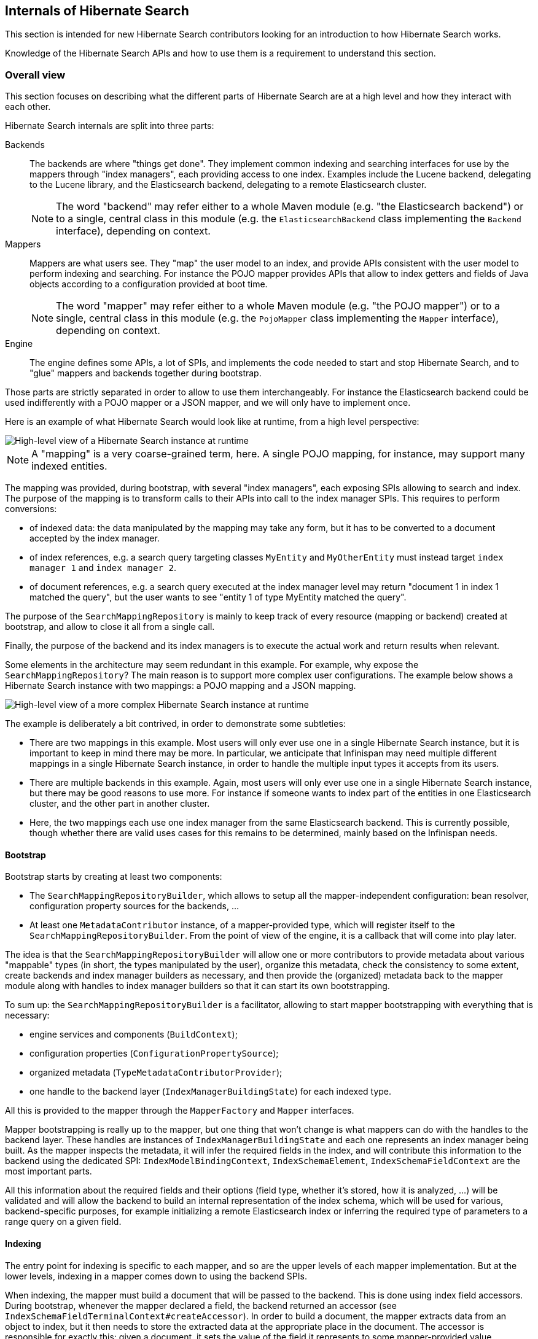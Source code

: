 [[internals]]
== Internals of Hibernate Search

This section is intended for new Hibernate Search contributors looking for an introduction
to how Hibernate Search works.

Knowledge of the Hibernate Search APIs and how to use them is a requirement to understand this section.

[[internals-overall]]
=== Overall view

This section focuses on describing what the different parts of Hibernate Search are at a high level
and how they interact with each other.

Hibernate Search internals are split into three parts:

Backends:: The backends are where "things get done".
They implement common indexing and searching interfaces for use by the mappers
through "index managers", each providing access to one index.
Examples include the Lucene backend, delegating to the Lucene library,
and the Elasticsearch backend, delegating to a remote Elasticsearch cluster.
+
NOTE: The word "backend" may refer either to a whole Maven module
(e.g. "the Elasticsearch backend") or to a single, central class in this module
(e.g. the `ElasticsearchBackend` class implementing the `Backend` interface), depending on context.

Mappers:: Mappers are what users see. They "map" the user model to an index,
and provide APIs consistent with the user model to perform indexing and searching.
For instance the POJO mapper provides APIs that allow to index getters and fields of Java objects
according to a configuration provided at boot time.
+
NOTE: The word "mapper" may refer either to a whole Maven module
(e.g. "the POJO mapper") or to a single, central class in this module
(e.g. the `PojoMapper` class implementing the `Mapper` interface), depending on context.

Engine:: The engine defines some APIs, a lot of SPIs, and implements the code needed to
start and stop Hibernate Search, and to "glue" mappers and backends together during bootstrap.

Those parts are strictly separated in order to allow to use them interchangeably.
For instance the Elasticsearch backend could be used indifferently with a POJO mapper or a JSON mapper,
and we will only have to implement once.

Here is an example of what Hibernate Search would look like at runtime, from a high level perspective:

image::internals-overall-example1.svg[High-level view of a Hibernate Search instance at runtime,align="center"]

NOTE: A "mapping" is a very coarse-grained term, here.
A single POJO mapping, for instance, may support many indexed entities.

The mapping was provided, during bootstrap, with several "index managers",
each exposing SPIs allowing to search and index.
The purpose of the mapping is to transform calls to their APIs into call to the index manager SPIs.
This requires to perform conversions:

* of indexed data: the data manipulated by the mapping may take any form,
but it has to be converted to a document accepted by the index manager.
* of index references, e.g. a search query targeting classes `MyEntity` and `MyOtherEntity` must
instead target `index manager 1` and `index manager 2`.
* of document references, e.g. a search query executed at the index manager level
may return "document 1 in index 1 matched the query",
but the user wants to see "entity 1 of type MyEntity matched the query".

The purpose of the `SearchMappingRepository` is mainly to keep track of every resource (mapping or backend)
created at bootstrap, and allow to close it all from a single call.

Finally, the purpose of the backend and its index managers
is to execute the actual work and return results when relevant.

Some elements in the architecture may seem redundant in this example.
For example, why expose the `SearchMappingRepository`?
The main reason is to support more complex user configurations.
The example below shows a Hibernate Search instance with two mappings: a POJO mapping and a JSON mapping.

image::internals-overall-example2.svg[High-level view of a more complex Hibernate Search instance at runtime,align="center"]

The example is deliberately a bit contrived, in order to demonstrate some subtleties:

* There are two mappings in this example.
Most users will only ever use one in a single Hibernate Search instance,
but it is important to keep in mind there may be more.
In particular, we anticipate that Infinispan may need multiple different mappings in a single Hibernate Search instance,
in order to handle the multiple input types it accepts from its users.
* There are multiple backends in this example.
Again, most users will only ever use one in a single Hibernate Search instance,
but there may be good reasons to use more.
For instance if someone wants to index part of the entities in one Elasticsearch cluster,
and the other part in another cluster.
* Here, the two mappings each use one index manager from the same Elasticsearch backend.
This is currently possible, though whether there are valid uses cases for this remains to be determined,
mainly based on the Infinispan needs.

[[internals-overall-bootstrap]]
==== Bootstrap

Bootstrap starts by creating at least two components:

* The `SearchMappingRepositoryBuilder`, which allows to setup all the mapper-independent configuration:
bean resolver, configuration property sources for the backends, ...
* At least one `MetadataContributor` instance, of a mapper-provided type,
which will register itself to the `SearchMappingRepositoryBuilder`.
From the point of view of the engine, it is a callback that will come into play later.

The idea is that the `SearchMappingRepositoryBuilder` will allow one or more contributors to provide metadata
about various "mappable" types (in short, the types manipulated by the user),
organize this metadata, check the consistency to some extent, create backends and index manager builders as necessary,
and then provide the (organized) metadata back to the mapper module along with handles to index manager builders
so that it can start its own bootstrapping.

To sum up: the `SearchMappingRepositoryBuilder` is a facilitator,
allowing to start mapper bootstrapping with everything that is necessary:

* engine services and components (`BuildContext`);
* configuration properties (`ConfigurationPropertySource`);
* organized metadata (`TypeMetadataContributorProvider`);
* one handle to the backend layer (`IndexManagerBuildingState`) for each indexed type.

All this is provided to the mapper through the `MapperFactory` and `Mapper` interfaces.

Mapper bootstrapping is really up to the mapper,
but one thing that won't change is what mappers can do with the handles to the backend layer.
These handles are instances of `IndexManagerBuildingState` and each one represents an index manager being built.
As the mapper inspects the metadata, it will infer the required fields in the index,
and will contribute this information to the backend using the dedicated SPI:
`IndexModelBindingContext`, `IndexSchemaElement`, `IndexSchemaFieldContext` are the most important parts.

All this information about the required fields and their options
(field type, whether it's stored, how it is analyzed, ...) will be validated and will allow the backend
to build an internal representation of the index schema, which will be used for various, backend-specific purposes,
for example initializing a remote Elasticsearch index
or inferring the required type of parameters to a range query on a given field.

==== Indexing

The entry point for indexing is specific to each mapper,
and so are the upper levels of each mapper implementation.
But at the lower levels, indexing in a mapper comes down to using the backend SPIs.

When indexing, the mapper must build a document that will be passed to the backend.
This is done using index field accessors.
During bootstrap, whenever the mapper declared a field, the backend returned an accessor
(see `IndexSchemaFieldTerminalContext#createAccessor`).
In order to build a document, the mapper extracts data from an object to index,
but it then needs to store the extracted data at the appropriate place in the document.
The accessor is responsible for exactly this: given a document,
it sets the value of the field it represents to some mapper-provided value.

The other part of indexing (or altering the index in any way) is to give an order to the index manager:
"add this document", "delete this document", "flush the index", ...
This is done through the index "workers": `ChangesetIndexWorker` and `StreamIndexWorker`.
The mapper should create a worker whenever it needs to execute a series of works.

Which type of worker to create depends on the use case:

* When executing a relatively short, complex sequence of potentially related works,
`ChangesetIndexWorker` should be used. Implementations may not be thread safe.
* When executing lots of unrelated, simple works (for instance when reindexing a large number of objects),
`StreamIndexWorker` should be used. Implementations are thread safe.

Workers carry *some* context usually associated to a "session" in the JPA world,
including the tenant identifier when using multi-tenancy, in particular.
Thus the mapper should instantiate a new worker whenever this context changes.

==== Searching

Searching is a bit different from indexing,
in that users are presented with APIs focused on the index rather than the mapped objects.
The idea is that when you search, you will mainly target index fields,
not properties of mapped objects (though they may happen to have the same name).

As a result, mapper APIs only define entry points for searching so as to offer more natural ways of defining
the search target and to provide additional settings.
For example `PojoSearchManager#search` allows to define the search target
using the Java classes of mapped types instead of index names.
But somewhere along the API calls, mappers end up exposing generic APIs,
for instance `SearchQueryResultDefinitionContext` or `SearchPredicateContainerContext`.

Those generic APIs are mostly implemented in the engine.
The implementation itself relies on lower-level, less "user-focused" SPIs implemented by backends,
such as `SearchPredicateFactory` or `FieldSortBuilder`.

Note that the APIs implemented by the engine include ways for the mapper to wrap the resulting search query
(`SearchQueryWrappingDefinitionResultContext#asWrappedQuery`).
Also, the SPIs implemented by backends allow mappers to inject an "object loader" (see `IndexSearchTarget.query`)
that will essentially transform document references into the object that was initially indexed.

=== POJO mapper

What we call the POJO mapper is in fact an abstract basis for implementing mappers from Java objects to a full-text index.
This module implements most of the necessary logic, and defines SPIs to implement the bits that are specific to each mapper.

There are currently only two implementations: the Hibernate ORM mapper, and the JavaBean mapper.
The second one is mostly here to demonstrate that implementing a mapper that doesn't rely on Hibernate ORM is possible:
we do not expect much real-life usage.

The following sections do not address everything in the POJO mapper,
but instead focus on the more complex parts.

[[internals-pojo-metamodel]]
==== Representation of the POJO metamodel

The bootstrapping process of the POJO mapper relies heavily on the POJO metamodel
to infer what will have to be done at runtime.
Multiple constructs are used to represent this metamodel.

Models::
`PojoTypeModel`, `PojoPropertyModel` and similar are at the root of everything.
They are SPIs, to be implemented by the Hibernate ORM mapper for instance,
and they provide basic information about mapped types: Java annotations, list of properties, type of each property,
"handle" to access each property on an instance of this type, ...

Container value extractor paths::
`ContainerValueExtractorPath` and `BoundContainerValueExtractorPath` both represent
a list of `ContainerValueExtractor` to be applied to a property.
They allow to represent what will have to be done to get from a property of type `Map<String, List<MyEntity>>`
to a sequence of `MyEntity`, for example.
The difference between the "bound" version and the other is that the "bound" version was applied to a POJO model,
allowing to guarantee that it will work when applied to that model, and allowing to infer the type of extracted values.
See `ContainerValueExtractorBinder` for more information.

Paths::
POJO paths come in two flavors: `PojoModelPath` and `BoundPojoModelPath`.
Each has a number of subtypes representing "nodes" in a path.
The POJO paths represent how to get from a given type to a given value, by accessing properties,
extracting container values (see container value extractor paths above), and casting types.
As for container value extractor paths, the difference between the "bound" version and the other
is that the "bound" version was applied to a POJO model,
allowing to guarantee that it will work when applied to that model (except for casts, obviously),
and allowing to infer the type of extracted values.

Additional metadata::
`PojoTypeAdditionalMetadata`, `PojoPropertyAdditionalMetadata` and `PojoValueAdditionalMetadata`
allow to represent POJO metadata that would not typically be found in a "plain old Java object" without annotations.
The metadata may come from various sources: Hibernate Search's annotations, Hibernate Search's programmatic API,
or even from other metamodels such as Hibernate ORM's.
The "additional metadata" objects are a way to represent this metadata the same way, wherever it comes from.
Examples of "additional metadata" include whether a given type is an entity type,
property markers ("this property represents a latitude"), or information about inter-entity associations.

Model elements::
`PojoModelElement`, `PojoModelProperty` and similar are representations of the POJO metamodel
for use by Hibernate Search users in bridges.
They are API, on contrary to `PojoTypeModel` et. al. which are SPI,
but their implementation relies on both the POJO model and additional metadata.
Their main purpose is to shield users from eventual changes in our SPIs,
and to allow users to get "accessors" so that they can extract information from the bridge elements at runtime.
+
NOTE: When retrieving accessors, users indirectly declare what parts of the POJO model
they will extract and use in their bridge, and Hibernate Search actually makes use of this information
(see <<internals-pojo-reindexingresolvers>>).

[[internals-pojo-indexingprocessors]]
==== Indexing processors

Indexing processors are the objects responsible for extracting data from a POJO and pushing it to a document.

Index processors are organized as trees, each node being an implementation of `PojoIndexingProcessor`.
The POJO mapper assigns one tree to each indexed entity type.

Here are the main types of nodes:

* `PojoIndexingProcessorTypeNode`: A node representing a POJO type (a Java class).
* `PojoIndexingProcessorPropertyNode`: A node representing a POJO property.
* `PojoIndexingProcessorContainerElementNode`: A node representing elements in a container (`List`, `Optional`, ...).

At runtime, the root node will be passed the entity to index and a handle to the document being built.
Then each node will "process" its input, i.e. perform one (or more) of the following:

* extract data from the Java object passed as input: extract the value of a property,
the elements of a list, ...
* pass the extracted data along with the handle to the document being built to a user-configured bridge,
which will add fields to the document.
* pass the extracted data along with the handle to the document being built to a nested node,
which will in turn "process" its input.

TIP: For nodes representing an indexed embedded, some more work is involved to add an object field
to the document and ensure nested nodes add fields to that object field instead of the root document.
But this is specific to indexed embedded: manipulation of the document is generally only performed by bridges.

This representation is flexible enough to allow it to represent almost any mapping,
simply by defining the appropriate node types and ensuring the indexing processor tree is built correctly,
yet explicit enough to not require any metadata lookup at runtime.

NOTE: Indexing processors are logged at the debug level during bootstrap.
Enable this level of logging for the Hibernate Search classes if you want to understand the indexing processor
tree that was generated for a given mapping.

===== Bootstrap

For each indexed type, the building process consists in creating a root `PojoIndexingProcessorTypeNode` builder,
and applying metadata contributors to this builder (see <<internals-overall-bootstrap>>),
creating nested builders as the need arises (when a metadata contributor mentions a POJO property, for instance).
Whenever an `@IndexedEmbedded` is found, the process is simply applied recursively
on a type node created as a child of the `@IndexedEmbedded` property node.

As an example, let's consider the following mapped model:

image::internals-mapper-pojo-indexingprocessor-example1-mappedmodel.svg[POJO model mapped using Hibernate Search,500,align="center"]

The class `IndexedEntityClass` is indexed.
It has two mapped fields, plus an indexed-embedded on a property named `embedded` of type `EmbeddedEntityClass`.
The class `EmbeddedEntityClass` has one mapped field,
plus an indexed-embedded on a property named `secondLevelEmbedded` of type `SecondLevelEmbeddedEntityClass`.
The class `SecondLevelEmbeddedEntityClass`, finally, has one mapped field,
plus an indexed-embedded on a property named `thirdLevelEmbedded` of type `IndexedEntityClass`.
To avoid any infinite recursion, the indexed-embedded is bounded to a maximum depth of 1,
meaning it will embed fields mapped directly in the `IndexedEntityClass` type,
but will not transitively include any of its indexed-embedded.

This model is converted using the process described above into this node builder tree:

image::internals-mapper-pojo-indexingprocessor-example1-builder.svg[Indexing processor node builder tree for the mapping above,align="center"]

While the mapped model was originally organized as a cyclic graph,
the indexing processor nodes are organized as a tree, which means among others it is acyclic.
This is necessary to be able to process entities in a straightforward way at runtime,
without relying on complex logic, mutable states or metadata lookups.

This transformation from a potentially cyclic graph into a tree
results from the fact we "unroll" the indexed-embedded definitions,
breaking cycles by creating multiple indexing processor nodes for the same type if the type appears at different levels of embedding.

In our example, `IndexedEntityClass` is exactly in this case:
the root node represents this type, but the type node near the bottom also represents the same type,
only at a different level of embedding.

TIP: If you want to learn more about how `@IndexedEmbedded` path filtering, depth filtering, cycles,
and prefixes are handled, a good starting point is `IndexModelBindingContextImpl#addIndexedEmbeddedIfIncluded`.

Ultimately, the created indexing process tree will follow approximately the same structure as the builder tree.
The indexing processor tree may be a bit different from the builder tree, due to optimizations.
In particular, some nodes may be trimmed down if we detect that the node will not contribute anything to documents at runtime,
which may happen for some property nodes when using `@IndexedEmbedded` with path filtering (`includePaths`)
or depth filtering (`maxDepth`).

This is the case in our example for the "embedded" node near the bottom.
The builder node was created when applying and interpreting metadata,
but it turns out the node does not have any child nor any bridge.
As a result, this node will be ignored when creating the indexing processor.

[[internals-pojo-reindexingresolvers]]
==== Implicit reindexing resolvers

Reindexing resolvers are the objects responsible for determining, whenever an entity changes,
which other entities include that changed entity in their indexed form and should thus be reindexed.

Similarly to indexing processors, they are organized as a tree,
each node being an implementation of `PojoImplicitReindexingResolver`.
The POJO mapper assigns one tree to each indexed or contained entity type.
Indexed entity types are those mapped to an index (using `@Indexed` or similar),
while "contained" entity types are those being the target of an `@IndexedEmbedded`
or being manipulated in a bridge using the `PojoModelElement` API.

Here are the main types of nodes:

* `PojoImplicitReindexingResolverOriginalTypeNode`: A node representing a POJO type (a Java class).
* `PojoImplicitReindexingResolverCastedTypeNode`: A node representing a POJO type (a Java class)
to be casted to a supertype or subtype, applying nested nodes only if the cast succeeds.
* `PojoImplicitReindexingResolverPropertyNode`: A node representing a POJO property.
* `PojoImplicitReindexingResolverContainerElementNode`: A node representing elements in a container
(`List`, `Optional`, ...).

At runtime, the root node will be passed the changed entity and a collector of entities to re-index.
Then each node will "resolve" entities to reindex according to its input, i.e. perform one (or more) of the following:

* extract data from the Java object passed as input: extract the value of a property,
the elements of a list, try to cast the object to a given type, ...
* pass the extracted data to the collector
* pass the extracted data along with the collector to a nested node,
which will in turn "resolve" entities to reindex according to its input.

As with indexing processor, this representation is very flexible,
yet explicit enough to not require any metadata lookup at runtime.

NOTE: Reindexing resolvers are logged at the debug level during bootstrap.
Enable this level of logging for the Hibernate Search classes if you want to understand the reindexing resolver
tree that was generated for a given mapping.

===== Bootstrap

One reindexing resolver tree is built during bootstrap for each indexed or contained type.
The entry point to building these resolvers may not be obvious: it is the indexing resolver building process.
Indeed, as we build the indexing processor for a given indexed type,
we discover all the paths that will be walked through in the entity graph when indexing this type,
and thus what the indexed type's indexing process definitely depends on.
Which is all the information we need to build the reindexing resolvers.

In order to understand how reindexing resolvers are built,
it is important to keep in mind that reindexing resolvers mirror indexing processors:
if the indexing processor for entity `A` references entity `B` at some point,
then you can be sure that the reindexing resolver for entity `B` will reference entity `A` at some point.

As an example, let's consider the indexing processor builder tree
from the previous section (<<internals-pojo-indexingprocessors>>):

image::internals-mapper-pojo-indexingprocessor-example1-builder.svg[Indexing processor node builder tree used as an input,align="center"]

As we build the indexing processors, we will also build another tree to represent dependencies
from the root type (`IndexedEntityClass`) to each dependency.
This is where dependency collectors come into play.

Dependency collectors are organized approximately the same way as the indexing processor builders, as a tree.
A root node is provided to the root builder, then one node will be created for each of his children, and so on.
Along the way, each builder will be able to notify its dependency collector
that it will actually build an indexing processor (it wasn't trimmed down due to some optimization),
which means the node needs to be taken into account in the dependency tree.
This is done through the `PojoIndexingDependencyCollectorValueNode#collectDependency` method,
which triggers some additional steps.

TIP: `TypeBridge` and `PropertyBridge` implementations are allowed to go through associations
and access properties from different entities.
For this reason, when such bridges appear in an indexing processor,
we create dependency collector nodes as necessary to model the bridge's dependencies.
For more information, see `PojoModelTypeRootElement#contributeDependencies` (type bridges)
and `PojoModelPropertyRootElement#contributeDependencies` (property bridges).

Let's see what our dependency collector tree will ultimately look like:

image::internals-mapper-pojo-reindexingresolver-example1-dependencycollector.svg[Dependency collector tree for the indexing processor node builder tree above,align="center"]

The value nodes in red are those that we will mark as a dependency using
`PojoIndexingDependencyCollectorValueNode#collectDependency`.
The `embedded` property at the bottom will be detected as not being used during indexing,
so the corresponding value node will not be marked as a dependency, but all the other value nodes will.

The actual reindexing resolver building happens when `PojoIndexingDependencyCollectorValueNode#collectDependency`
is called for each value node.
To understand how it works, let us use the value node for `longField` as an example.

When `collectDependency` is called on this node,
the dependency collector will first backtrack to the last encountered entity type,
because that is the type for which "change events" will be received by the POJO mapper.
Once this entity type is found, the dependency collector type node will retrieve
the reindexing resolver builder for this type from a common pool,
shared among all dependency collectors for all indexed types.

Reindexing resolver builders follow the same structure as the reindexing resolvers they build:
they are nodes in a tree, and there is one type of builder for each type of reindexing resolver node:
`PojoImplicitReindexingResolverOriginalTypeNodeBuilder`, `PojoImplicitReindexingResolverPropertyNodeBuilder`, ...

Back to our example, when `collectDependency` is called on the value node for `longField`,
we backtrack to the last encountered entity type, and the dependency collector type node retrieves
what will be the builder of our "root" reindexing resolver node:

image::internals-mapper-pojo-reindexingresolver-example1-builder-1.svg[Initial state of the reindexing resolver builder,align="center"]

From there, the reindexing resolver builder is passed to the next dependency collector value node
using the `PojoIndexingDependencyCollectorValueNode#markForReindexing` method.
The value node will then use its knowledge of the dependency tree (using its ancestors in the dependency collector tree)
to build a `BoundPojoModelPath` from the previous entity type to that value.
In our case, this path is `Type EmbeddedEntityClass => Property "secondLevelEmbedded" => No container value extractor`.

This path represents an association between two entity types: `EmbeddedEntityClass` on the containing side,
and `SecondLevelEmbeddedEntityClass` on the contained side.
In order to complete the reindexing resolver tree, we need to *invert* this association,
i.e. find out the inverse path from `SecondLevelEmbeddedEntityClass` to `EmbeddedEntityClass`.
This is done in `PojoAssociationPathInverter` using the "additional metadata" mentioned in <<internals-pojo-metamodel>>.

Once the path is successfully inverted, the dependency collector value node can add new children
to the reindexing resolver builder:

image::internals-mapper-pojo-reindexingresolver-example1-builder-2.svg[State of the reindexing resolver builder after inverting "secondLevelEmbedded",align="center"]

The resulting reindexing resolver builder is then passed to the next dependency collector value node,
and the process repeats:

image::internals-mapper-pojo-reindexingresolver-example1-builder-3.svg[State of the reindexing resolver builder after inverting "embedded",align="center"]

Once we reach the dependency collector root, we are done.
The reindexing resolver builder tree has been populated with every node needed to reindex `IndexedEntityClass`
whenever a change occurs in the `longField` property of `SecondLevelEmbeddedEntityClass`.

The example above was deliberately simple, to give a general idea of how reindexing resolvers are built.
In the actual algorithm, we have to handle several circumstances that make the whole process significantly more complex:

Polymorphism::
Due to polymorphism, the target of an association at runtime may not be of the exact type declared in the model.
Also because of polymorphism, an association may be defined on an abstract entity type,
but have different inverse sides, and even different target types, depending on the concrete entity subtype.
+
There are all sorts of intricate corner cases to take into account, but they are for the main part addressed this way:
+
 * Whenever we create a type node in the reindexing resolver building tree,
we take care to determine all the possible concrete entity types for the considered type,
and create one reindexing resolver type node builder per possible entity type.
 * Whenever we resolve the inverse side of an association,
take care to resolve it for every concrete "source" entity type,
and to apply all of the resulting inverse paths.
+
If you want to observe the algorithm handling this live, try debugging
`OrmAutomaticIndexingPolymorphicOriginalSideAssociationIT` or `OrmAutomaticIndexingPolymorphicInverseSideAssociationIT`,
and put breakpoints in the `collectDependency`/`markForReindexing` methods of dependency collectors.

Embedded types::
Types in the dependency collector tree may not always be entity types.
Thus, the path of associations (both the ones to invert and the inverse paths) may be more complex
than just one property plus one container value extractor.
+
If you want to observe the algorithm handling this live, try debugging `OrmAutomaticIndexingEmbeddableIT`,
and put breakpoints in the `collectDependency`/`markForReindexing` methods of dependency collectors.

Fine-grained dirty checking::
Fine-grained dirty checking is not implemented at the time of writing.
Entities are considered dirty or not at the type level, with no information about which property changed exactly.
However, we will ultimately take this information into account, and then we will have to remember,
for each reindexing resolver node being built, which properties of the contained entity have lead us to that node.
This will allow us to only apply part of the reindexing resolver tree at runtime depending on which property is dirty.

=== JSON mapper

The JSON mapper does not currently exist, but there are plans to work on it.